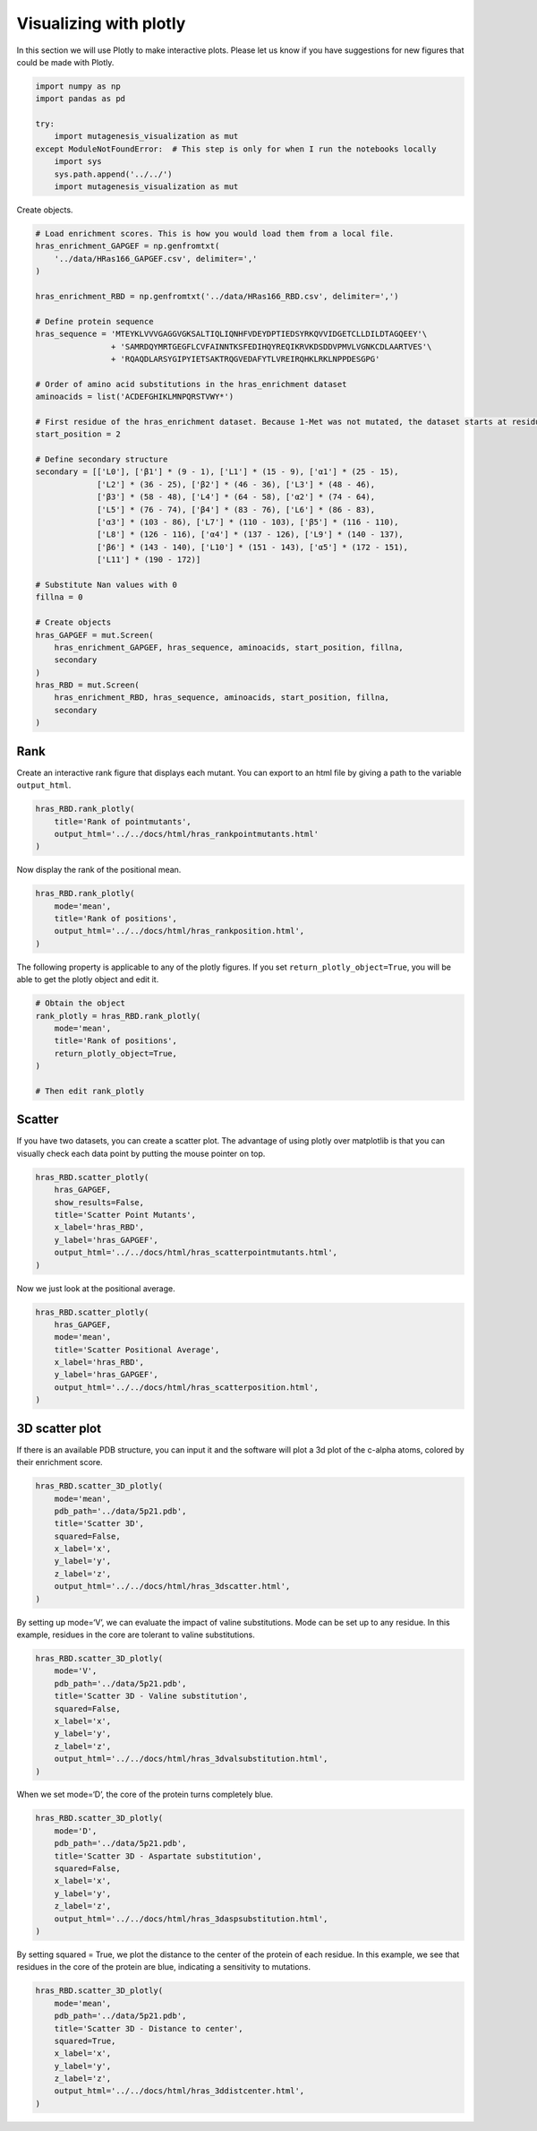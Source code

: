 Visualizing with plotly
=======================

In this section we will use Plotly to make interactive plots. Please let
us know if you have suggestions for new figures that could be made with
Plotly.

.. code:: ipython3

    import numpy as np
    import pandas as pd
    
    try:
        import mutagenesis_visualization as mut
    except ModuleNotFoundError:  # This step is only for when I run the notebooks locally
        import sys
        sys.path.append('../../')
        import mutagenesis_visualization as mut

Create objects.

.. code:: ipython3

    # Load enrichment scores. This is how you would load them from a local file.
    hras_enrichment_GAPGEF = np.genfromtxt(
        '../data/HRas166_GAPGEF.csv', delimiter=','
    )
    
    hras_enrichment_RBD = np.genfromtxt('../data/HRas166_RBD.csv', delimiter=',')
    
    # Define protein sequence
    hras_sequence = 'MTEYKLVVVGAGGVGKSALTIQLIQNHFVDEYDPTIEDSYRKQVVIDGETCLLDILDTAGQEEY'\
                    + 'SAMRDQYMRTGEGFLCVFAINNTKSFEDIHQYREQIKRVKDSDDVPMVLVGNKCDLAARTVES'\
                    + 'RQAQDLARSYGIPYIETSAKTRQGVEDAFYTLVREIRQHKLRKLNPPDESGPG'
    
    # Order of amino acid substitutions in the hras_enrichment dataset
    aminoacids = list('ACDEFGHIKLMNPQRSTVWY*')
    
    # First residue of the hras_enrichment dataset. Because 1-Met was not mutated, the dataset starts at residue 2
    start_position = 2
    
    # Define secondary structure
    secondary = [['L0'], ['β1'] * (9 - 1), ['L1'] * (15 - 9), ['α1'] * (25 - 15),
                 ['L2'] * (36 - 25), ['β2'] * (46 - 36), ['L3'] * (48 - 46),
                 ['β3'] * (58 - 48), ['L4'] * (64 - 58), ['α2'] * (74 - 64),
                 ['L5'] * (76 - 74), ['β4'] * (83 - 76), ['L6'] * (86 - 83),
                 ['α3'] * (103 - 86), ['L7'] * (110 - 103), ['β5'] * (116 - 110),
                 ['L8'] * (126 - 116), ['α4'] * (137 - 126), ['L9'] * (140 - 137),
                 ['β6'] * (143 - 140), ['L10'] * (151 - 143), ['α5'] * (172 - 151),
                 ['L11'] * (190 - 172)]
    
    # Substitute Nan values with 0
    fillna = 0
    
    # Create objects
    hras_GAPGEF = mut.Screen(
        hras_enrichment_GAPGEF, hras_sequence, aminoacids, start_position, fillna,
        secondary
    )
    hras_RBD = mut.Screen(
        hras_enrichment_RBD, hras_sequence, aminoacids, start_position, fillna,
        secondary
    )

Rank
----

Create an interactive rank figure that displays each mutant. You can
export to an html file by giving a path to the variable ``output_html``.

.. code:: ipython3

    hras_RBD.rank_plotly(
        title='Rank of pointmutants',
        output_html='../../docs/html/hras_rankpointmutants.html'
    )

.. raw:: html
    :file: html/hras_rankpointmutants.html

Now display the rank of the positional mean.

.. code:: ipython3

    hras_RBD.rank_plotly(
        mode='mean',
        title='Rank of positions',
        output_html='../../docs/html/hras_rankposition.html',
    )

.. raw:: html
    :file: html/hras_rankposition.html

The following property is applicable to any of the plotly figures. If
you set ``return_plotly_object=True``, you will be able to get the
plotly object and edit it.

.. code:: ipython3

    # Obtain the object
    rank_plotly = hras_RBD.rank_plotly(
        mode='mean', 
        title='Rank of positions', 
        return_plotly_object=True,
    )
    
    # Then edit rank_plotly

Scatter
-------

If you have two datasets, you can create a scatter plot. The advantage
of using plotly over matplotlib is that you can visually check each data
point by putting the mouse pointer on top.

.. code:: ipython3

    hras_RBD.scatter_plotly(
        hras_GAPGEF,
        show_results=False,
        title='Scatter Point Mutants',
        x_label='hras_RBD',
        y_label='hras_GAPGEF',
        output_html='../../docs/html/hras_scatterpointmutants.html',
    )

.. raw:: html
    :file: html/hras_scatterpointmutants.html

Now we just look at the positional average.

.. code:: ipython3

    hras_RBD.scatter_plotly(
        hras_GAPGEF,
        mode='mean',
        title='Scatter Positional Average',
        x_label='hras_RBD',
        y_label='hras_GAPGEF',
        output_html='../../docs/html/hras_scatterposition.html',
    )

.. raw:: html
    :file: html/hras_scatterposition.html

3D scatter plot
---------------

If there is an available PDB structure, you can input it and the
software will plot a 3d plot of the c-alpha atoms, colored by their
enrichment score.

.. code:: ipython3

    hras_RBD.scatter_3D_plotly(
        mode='mean',
        pdb_path='../data/5p21.pdb',
        title='Scatter 3D',
        squared=False,
        x_label='x',
        y_label='y',
        z_label='z',
        output_html='../../docs/html/hras_3dscatter.html',
    )

.. raw:: html
    :file: html/hras_3dscatter.html

By setting up mode=‘V’, we can evaluate the impact of valine
substitutions. Mode can be set up to any residue. In this example,
residues in the core are tolerant to valine substitutions.

.. code:: ipython3

    hras_RBD.scatter_3D_plotly(
        mode='V',
        pdb_path='../data/5p21.pdb',
        title='Scatter 3D - Valine substitution',
        squared=False,
        x_label='x',
        y_label='y',
        z_label='z',
        output_html='../../docs/html/hras_3dvalsubstitution.html',
    )

.. raw:: html
    :file: html/hras_3dvalsubstitution.html

When we set mode=‘D’, the core of the protein turns completely blue.

.. code:: ipython3

    hras_RBD.scatter_3D_plotly(
        mode='D',
        pdb_path='../data/5p21.pdb',
        title='Scatter 3D - Aspartate substitution',
        squared=False,
        x_label='x',
        y_label='y',
        z_label='z',
        output_html='../../docs/html/hras_3daspsubstitution.html',
    )

.. raw:: html
    :file: html/hras_3daspsubstitution.html

By setting squared = True, we plot the distance to the center of the
protein of each residue. In this example, we see that residues in the
core of the protein are blue, indicating a sensitivity to mutations.

.. code:: ipython3

    hras_RBD.scatter_3D_plotly(
        mode='mean',
        pdb_path='../data/5p21.pdb',
        title='Scatter 3D - Distance to center',
        squared=True,
        x_label='x',
        y_label='y',
        z_label='z',
        output_html='../../docs/html/hras_3ddistcenter.html',
    )

.. raw:: html
    :file: html/hras_3ddistcenter.html
